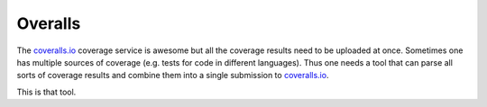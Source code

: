 Overalls
========

|overalls-ci|_

.. |overalls-ci| image:: https://travis-ci.org/hodgestar/overalls.png?branch=master
.. _overalls-ci: https://travis-ci.org/hodgestar/overalls

The `coveralls.io <http://coveralls.io>`_ coverage service is awesome
but all the coverage results need to be uploaded at once. Sometimes
one has multiple sources of coverage (e.g. tests for code in different
languages). Thus one needs a tool that can parse all sorts of coverage
results and combine them into a single submission to `coveralls.io
<http://coveralls.io>`_.

This is that tool.
